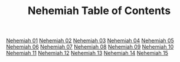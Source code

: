 #+TITLE: Nehemiah Table of Contents

[[file:16-NEH01.org][Nehemiah 01]]
[[file:16-NEH02.org][Nehemiah 02]]
[[file:16-NEH03.org][Nehemiah 03]]
[[file:16-NEH04.org][Nehemiah 04]]
[[file:16-NEH05.org][Nehemiah 05]]
[[file:16-NEH06.org][Nehemiah 06]]
[[file:16-NEH07.org][Nehemiah 07]]
[[file:16-NEH08.org][Nehemiah 08]]
[[file:16-NEH09.org][Nehemiah 09]]
[[file:16-NEH10.org][Nehemiah 10]]
[[file:16-NEH11.org][Nehemiah 11]]
[[file:16-NEH12.org][Nehemiah 12]]
[[file:16-NEH13.org][Nehemiah 13]]
[[file:16-NEH14.org][Nehemiah 14]]
[[file:16-NEH15.org][Nehemiah 15]]
